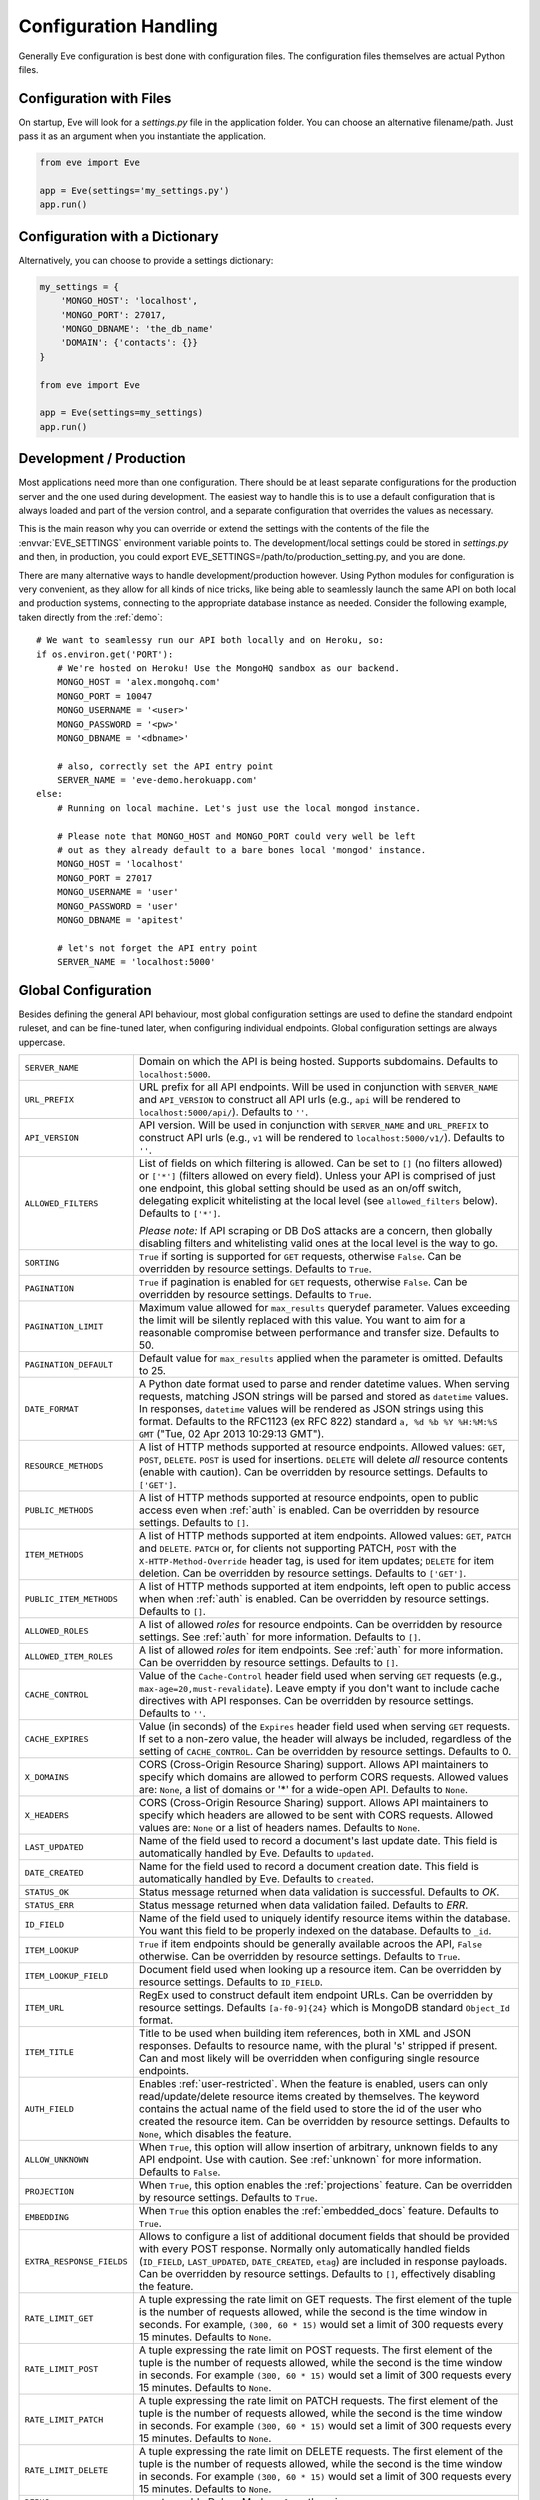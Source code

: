 .. _config:

Configuration Handling
======================
Generally Eve configuration is best done with configuration files. The
configuration files themselves are actual Python files. 

Configuration with Files
------------------------
On startup, Eve will look for a `settings.py` file in the application folder.
You can choose an alternative filename/path. Just pass it as an argument when
you instantiate the application.

.. code-block:: python
    
    from eve import Eve

    app = Eve(settings='my_settings.py')
    app.run()

Configuration with a Dictionary
-------------------------------
Alternatively, you can choose to provide a settings dictionary:

.. code-block:: python
    
    my_settings = {
        'MONGO_HOST': 'localhost',
        'MONGO_PORT': 27017,
        'MONGO_DBNAME': 'the_db_name'
        'DOMAIN': {'contacts': {}} 
    }

    from eve import Eve

    app = Eve(settings=my_settings)
    app.run()

Development / Production
------------------------
Most applications need more than one configuration. There should be at least
separate configurations for the production server and the one used during
development. The easiest way to handle this is to use a default configuration
that is always loaded and part of the version control, and a separate
configuration that overrides the values as necessary.

This is the main reason why you can override or extend the settings with the
contents of the file the :envvar:`EVE_SETTINGS` environment variable points to.
The development/local settings could be stored in `settings.py` and then, in
production, you could export EVE_SETTINGS=/path/to/production_setting.py, and
you are done. 

There are many alternative ways to handle development/production
however. Using Python modules for configuration is very convenient, as they
allow for all kinds of nice tricks, like being able to seamlessly launch the
same API on both local and production systems, connecting to the appropriate
database instance as needed.  Consider the following example, taken directly
from the :ref:`demo`:

::

    # We want to seamlessy run our API both locally and on Heroku, so:
    if os.environ.get('PORT'):
        # We're hosted on Heroku! Use the MongoHQ sandbox as our backend.
        MONGO_HOST = 'alex.mongohq.com'
        MONGO_PORT = 10047
        MONGO_USERNAME = '<user>'
        MONGO_PASSWORD = '<pw>'
        MONGO_DBNAME = '<dbname>'

        # also, correctly set the API entry point
        SERVER_NAME = 'eve-demo.herokuapp.com'
    else:
        # Running on local machine. Let's just use the local mongod instance.

        # Please note that MONGO_HOST and MONGO_PORT could very well be left
        # out as they already default to a bare bones local 'mongod' instance.
        MONGO_HOST = 'localhost'
        MONGO_PORT = 27017
        MONGO_USERNAME = 'user'
        MONGO_PASSWORD = 'user'
        MONGO_DBNAME = 'apitest'

        # let's not forget the API entry point
        SERVER_NAME = 'localhost:5000'


.. _global:

Global Configuration
--------------------
Besides defining the general API behaviour, most global configuration settings
are used to define the standard endpoint ruleset, and can be fine-tuned later,
when configuring individual endpoints. Global configuration settings are always
uppercase. 

.. tabularcolumns:: |p{6.5cm}|p{8.5cm}|

=============================== =========================================
``SERVER_NAME``                 Domain on which the API is being hosted. 
                                Supports subdomains. Defaults to 
                                ``localhost:5000``. 

``URL_PREFIX``                  URL prefix for all API endpoints. Will be used 
                                in conjunction with ``SERVER_NAME`` and 
                                ``API_VERSION`` to construct all API urls 
                                (e.g., ``api`` will be rendered to 
                                ``localhost:5000/api/``).  Defaults to ``''``.

``API_VERSION``                 API version. Will be used in conjunction with 
                                ``SERVER_NAME`` and ``URL_PREFIX`` to construct
                                API urls (e.g., ``v1`` will be rendered to
                                ``localhost:5000/v1/``). Defaults to ``''``.

``ALLOWED_FILTERS``             List of fields on which filtering is allowed. 
                                Can be set to ``[]`` (no filters allowed) or
                                ``['*']`` (filters allowed on every field).
                                Unless your API is comprised of just one
                                endpoint, this global setting should be used as
                                an on/off switch, delegating explicit
                                whitelisting at the local level (see
                                ``allowed_filters`` below). Defaults to
                                ``['*']``.

                                *Please note:* If API scraping or DB DoS
                                attacks are a concern, then globally disabling
                                filters and whitelisting valid ones at the local
                                level is the way to go.

``SORTING``                     ``True`` if sorting is supported for ``GET``
                                requests, otherwise ``False``. Can be overridden
                                by resource settings. Defaults to ``True``.

``PAGINATION``                  ``True`` if pagination is enabled for ``GET`` 
                                requests, otherwise ``False``. Can be overridden
                                by resource settings. Defaults to ``True``.

``PAGINATION_LIMIT``            Maximum value allowed for ``max_results``
                                querydef parameter. Values exceeding the limit
                                will be silently replaced with this value.
                                You want to aim for a reasonable compromise
                                between performance and transfer size. Defaults
                                to 50.

``PAGINATION_DEFAULT``          Default value for ``max_results`` applied when 
                                the parameter is omitted.  Defaults to 25.

``DATE_FORMAT``                 A Python date format used to parse and render 
                                datetime values. When serving requests, 
                                matching JSON strings will be parsed and stored as
                                ``datetime`` values. In responses, ``datetime``
                                values will be rendered as JSON strings using
                                this format. Defaults to the RFC1123 (ex RFC
                                822) standard ``a, %d %b %Y %H:%M:%S GMT`` 
                                ("Tue, 02 Apr 2013 10:29:13 GMT"). 

``RESOURCE_METHODS``            A list of HTTP methods supported at resource 
                                endpoints. Allowed values: ``GET``, ``POST``,
                                ``DELETE``. ``POST`` is used for insertions.
                                ``DELETE`` will delete *all* resource contents
                                (enable with caution). Can be overridden by
                                resource settings. Defaults to ``['GET']``.

``PUBLIC_METHODS``              A list of HTTP methods supported at resource
                                endpoints, open to public access even when
                                :ref:`auth` is enabled. Can be overridden by
                                resource settings. Defaults to ``[]``.

``ITEM_METHODS``                A list of HTTP methods supported at item 
                                endpoints. Allowed values: ``GET``, ``PATCH``
                                and ``DELETE``. ``PATCH`` or, for clients not
                                supporting PATCH, ``POST`` with the
                                ``X-HTTP-Method-Override`` header tag, is used
                                for item updates; ``DELETE`` for item deletion.
                                Can be overridden by resource settings. Defaults
                                to ``['GET']``.  

``PUBLIC_ITEM_METHODS``         A list of HTTP methods supported at item
                                endpoints, left open to public access when when
                                :ref:`auth` is enabled. Can be overridden by
                                resource settings. Defaults to ``[]``.

``ALLOWED_ROLES``               A list of allowed `roles` for resource
                                endpoints. Can be overridden by resource
                                settings. See :ref:`auth` for more
                                information. Defaults to ``[]``.

``ALLOWED_ITEM_ROLES``          A list of allowed `roles` for item endpoints. 
                                See :ref:`auth` for more information. Can be
                                overridden by resource settings.  Defaults to
                                ``[]``.

``CACHE_CONTROL``               Value of the ``Cache-Control`` header field 
                                used when serving ``GET`` requests (e.g., 
                                ``max-age=20,must-revalidate``). Leave empty if
                                you don't want to include cache directives with
                                API responses. Can be overridden by resource
                                settings. Defaults to ``''``.

``CACHE_EXPIRES``               Value (in seconds) of the ``Expires`` header 
                                field used when serving ``GET`` requests. If
                                set to a non-zero value, the header will 
                                always be included, regardless of the setting
                                of ``CACHE_CONTROL``. Can be overridden by
                                resource settings. Defaults to 0.

``X_DOMAINS``                   CORS (Cross-Origin Resource Sharing) support. 
                                Allows API maintainers to specify which domains
                                are allowed to perform CORS requests. Allowed
                                values are: ``None``, a list of domains or '*'
                                for a wide-open API. Defaults to ``None``.

``X_HEADERS``                   CORS (Cross-Origin Resource Sharing) support. 
                                Allows API maintainers to specify which headers
                                are allowed to be sent with CORS requests. Allowed
                                values are: ``None`` or a list of headers names.
                                Defaults to ``None``.
                                

``LAST_UPDATED``                Name of the field used to record a document's 
                                last update date. This field is automatically
                                handled by Eve. Defaults to ``updated``.

``DATE_CREATED``                Name for the field used to record a document
                                creation date. This field is automatically
                                handled by Eve. Defaults to ``created``.

``STATUS_OK``                   Status message returned when data validation is
                                successful. Defaults to `OK`.

``STATUS_ERR``                  Status message returned when data validation
                                failed. Defaults to `ERR`.

``ID_FIELD``                    Name of the field used to uniquely identify
                                resource items within the database. You want
                                this field to be properly indexed on the
                                database.  Defaults to ``_id``. 

``ITEM_LOOKUP``                 ``True`` if item endpoints should be generally 
                                available acroos the API, ``False`` otherwise. 
                                Can be overridden by resource settings. Defaults
                                to ``True``.

``ITEM_LOOKUP_FIELD``           Document field used when looking up a resource
                                item. Can be overridden by resource settings.
                                Defaults to ``ID_FIELD``.

``ITEM_URL``                    RegEx used to construct default item
                                endpoint URLs. Can be overridden by resource
                                settings. Defaults ``[a-f0-9]{24}`` which is
                                MongoDB standard ``Object_Id`` format.

``ITEM_TITLE``                  Title to be used when building item references, 
                                both in XML and JSON responses. Defaults to 
                                resource name, with the plural 's' stripped if
                                present. Can and most likely will be overridden 
                                when configuring single resource endpoints.

``AUTH_FIELD``                  Enables :ref:`user-restricted`. When the
                                feature is enabled, users can only
                                read/update/delete resource items created by
                                themselves. The keyword contains the actual
                                name of the field used to store the id of
                                the user who created the resource item. Can be
                                overridden by resource settings. Defaults to
                                ``None``, which disables the feature. 

``ALLOW_UNKNOWN``               When ``True``, this option will allow insertion
                                of arbitrary, unknown fields to any API
                                endpoint. Use with caution. See :ref:`unknown`
                                for more information. Defaults to ``False``.

``PROJECTION``                  When ``True``, this option enables the
                                :ref:`projections` feature. Can be overridden
                                by resource settings. Defaults to ``True``.

``EMBEDDING``                   When ``True`` this option enables the
                                :ref:`embedded_docs` feature. Defaults to
                                ``True``.

``EXTRA_RESPONSE_FIELDS``       Allows to configure a list of additional
                                document fields that should be provided with
                                every POST response. Normally only
                                automatically handled fields (``ID_FIELD``,
                                ``LAST_UPDATED``, ``DATE_CREATED``, ``etag``)
                                are included in response payloads. Can be
                                overridden by resource settings. Defaults to
                                ``[]``, effectively disabling the feature.

``RATE_LIMIT_GET``              A tuple expressing the rate limit on GET 
                                requests. The first element of the tuple is 
                                the number of requests allowed, while the
                                second is the time window in seconds. For
                                example, ``(300, 60 * 15)`` would set a limit
                                of 300 requests every 15 minutes. Defaults
                                to ``None``.

``RATE_LIMIT_POST``             A tuple expressing the rate limit on POST 
                                requests. The first element of the tuple is 
                                the number of requests allowed, while the
                                second is the time window in seconds. For
                                example ``(300, 60 * 15)`` would set a limit
                                of 300 requests every 15 minutes. Defaults
                                to ``None``. 

``RATE_LIMIT_PATCH``            A tuple expressing the rate limit on PATCH 
                                requests. The first element of the tuple is 
                                the number of requests allowed, while the
                                second is the time window in seconds. For
                                example ``(300, 60 * 15)`` would set a limit
                                of 300 requests every 15 minutes. Defaults
                                to ``None``. 

``RATE_LIMIT_DELETE``           A tuple expressing the rate limit on DELETE 
                                requests. The first element of the tuple is 
                                the number of requests allowed, while the
                                second is the time window in seconds. For
                                example ``(300, 60 * 15)`` would set a limit
                                of 300 requests every 15 minutes. Defaults
                                to ``None``. 

``DEBUG``                       ``True`` to enable Debug Mode, ``False``
                                otherwise. 


``HATEOAS``                     When ``False``, this option disables 
                                :ref:`hateoas_feature`. Defaults to ``True``. 

``MONGO_HOST``                  MongoDB server address. Defaults to ``localhost``.

``MONGO_PORT``                  MongoDB port. Defaults to ``27017``.

``MONGO_USERNAME``              MongoDB user name.

``MONGO_PASSWORD``              MongoDB password.

``MONGO_DBNAME``                MongoDB database name.

``MONGO_QUERY_BLACKLIST``       A list of Mongo query operators that are not
                                allowed to be used in resource filters
                                (``?where=``). Defaults to ``['$where',
                                '$regex']``. 
                                
                                Mongo JavaScript operators are disabled by
                                default, as they might be used as vectors for
                                injection attacks. Javascript queries also tend
                                to be slow and generally can be easily replaced
                                with the (very rich) Mongo query dialect.

``MONGO_WRITE_CONCERN``         A dictionary defining MongoDB write concern
                                settings. All stadard write concern settings 
                                (w, wtimeout, j, fsync) are supported. Defaults
                                to ``{'w': 1}``, which means 'do regular
                                aknowledged writes' (this is also the Mongo
                                default).

                                Please be aware that setting 'w' to a value of
                                2 or greater requires replication to be active
                                or you will be getting 500 errors (the write
                                will still happen; Mongo will just be unable
                                to check that it's being written to multiple
                                servers).
                                
                                Can be overridden at endpoint (Mongo
                                collection) level. See ``mongo_write_concern``
                                below.

``DOMAIN``                      A dict holding the API domain definition.
                                See `Domain Configuration`_.
=============================== =========================================

.. _domain:

Domain Configuration
--------------------
In Eve terminology, a `domain` is the definition of the API structure, the area
where you design your API, fine-tune resources endpoints, and define validation
rules. 

``DOMAIN`` is a :ref:`global configuration setting <global>`: a Python
dictionary where keys are API resources and values their definitions. 

::

    # Here we define two API endpoints, 'people' and 'works', leaving their
    # definitions empty.
    DOMAIN = {
        'people': {},
        'works': {},
        }

In the following two sections, we will customize the `people` resource.

.. _local:

Resource / Item Endpoints
'''''''''''''''''''''''''
Endpoint customization is mostly done by overriding some :ref:`global settings
<global>`, but other unique settings are also available. Resource settings are
always lowercase.

.. tabularcolumns:: |p{6.5cm}|p{8.5cm}|

=============================== ===============================================
``url``                         The endpoint URL. If omitted the resource key 
                                of the ``DOMAIN`` dict will be used to build
                                the URL. As an example, ``contacts`` would make
                                the `people` resource available at
                                ``/contacts`` (instead of ``/people``). URL can
                                be as complex as needed and can be nested
                                relative to another API endpoint (you can have
                                a ``/contacts`` endpoint and then
                                a ``/contacts/overseas`` endpoint. Both are
                                independent of each other and freely
                                configurable.)

``allowed_filters``             List of fields on which filtering is allowed. 
                                Can be set to ``[]`` (no filters allowed), or
                                ``['*']`` (fields allowed on every field).
                                Defaults to ``['*']``.

                                *Please note:* If API scraping or DB DoS
                                attacks are a concern, then globally disabling
                                filters (see ``ALLOWED_FILTERS`` above) and
                                then whitelisting valid ones at the local level
                                is the way to go.

``sorting``                     ``True`` if sorting is enabled, ``False`` 
                                otherwise. Locally overrides ``SORTING``.
                                
``pagination``                  ``True`` if pagination is enabled, ``False``
                                otherwise. Locally overrides ``PAGINATION``.

``resource_methods``            A list of HTTP methods supported at resource 
                                endpoint. Allowed values: ``GET``, ``POST``,
                                ``DELETE``. Locally overrides
                                ``RESOURCE_METHODS``.

                                *Please note:* if you're running version 0.0.5
                                or earlier use the now unsupported ``methods``
                                keyword instead.

``public_methods``              A list of HTTP methods supported at resource
                                endpoint, open to public access even when
                                :ref:`auth` is enabled. Locally overrides
                                ``PUBLIC_METHODS``.

``item_methods``                A list of HTTP methods supported at item 
                                endpoint. Allowed values: ``GET``, ``PATCH``
                                and ``DELETE``. ``PATCH`` or, for clients not
                                supporting PATCH, ``POST`` with the
                                ``X-HTTP-Method-Override`` header tag.
                                Locally overrides ``ITEM_METHODS``.

``public_item_methods``         A list of HTTP methods supported at item
                                endpoint, left open to public access when
                                :ref:`auth` is enabled. Locally overrides
                                ``PUBLIC_ITEM_METHODS``.

``allowed_roles``               A list of allowed `roles` for resource
                                endpoint. See :ref:`auth` for more
                                information. Locally overrides
                                ``ALLOWED_ROLES``.

``allowed_item_roles``          A list of allowed `roles` for item endpoint. 
                                See :ref:`auth` for more information.
                                Locally overrides ``ALLOWED_ITEM_ROLES``.

``cache_control``               Value of the ``Cache-Control`` header field 
                                used when serving ``GET`` requests. Leave empty
                                if you don't want to include cache directives
                                with API responses. Locally overrides
                                ``CACHE_CONTROL``.

``cache_expires``               Value (in seconds) of the ``Expires`` header 
                                field used when serving ``GET`` requests. If
                                set to a non-zero value, the header will 
                                always be included, regardless of the setting
                                of ``CACHE_CONTROL``. Locally overrides
                                ``CACHE_EXPIRES``.

``item_lookup``                 ``True`` if item endpoint should be available, 
                                ``False`` otherwise. Locally overrides
                                ``ITEM_LOOKUP``.

``item_lookup_field``           Field used when looking up a resource
                                item. Locally overrides ``ITEM_LOOKUP_FIELD``.

``item_url``                    RegEx used to construct item endpoint URL.
                                Locally overrides ``ITEM_URL``.

``item_title``                  Title to be used when building item references, 
                                both in XML and JSON responses. Overrides
                                ``ITEM_TITLE``.

``additional_lookup``           Besides the standard item endpoint which
                                defaults to ``/<resource>/<ID_FIELD_value>``,
                                you can optionally define a secondary,
                                read-only, endpoint like
                                ``/<resource>/<person_name>``. You do so by
                                defining a dictionary comprised of two items
                                `field` and `url`. The former is the name of
                                the field used for the lookup. If the field
                                type (as defined in the resource schema_) is
                                a string, then you put a regex in `url`.  If it
                                is an integer, then you just omit `url`, as it
                                is automatically handled.  See the code snippet
                                below for an usage example of this feature.

``datasource``                  Explicitly links API resources to database 
                                collections. See `Advanced Datasource
                                Patterns`_. 

``auth_field``                  Enables :ref:`user-restricted`. When the
                                feature is enabled, users can only
                                read/update/delete resource items created by
                                themselves. The keyword contains the actual
                                name of the field used to store the id of
                                the user who created the resource item. Locally
                                overrides ``AUTH_FIELD``. 

``allow_unknown``               When ``True``, this option will allow insertion
                                of arbitrary, unknown fields to the endpoint.
                                Use with caution. Locally overrides
                                ``ALLOW_UNKNOWN``. See :ref:`unknown` for more
                                information. Defaults to ``False``.

``projection``                  When ``True``, this option enables the
                                :ref:`projections` feature. Locally overrides
                                ``PROJECTION``. Defaults to ``True``.

``embedding``                   When ``True`` this option enables the
                                :ref:`embedded_docs` feature. Defaults to
                                ``True``.

``extra_response_fields``       Allows to configure a list of additional
                                document fields that should be provided with
                                every POST response. Normally only
                                automatically handled fields (``ID_FIELD``,
                                ``LAST_UPDATED``, ``DATE_CREATED``, ``etag``)
                                are included in response payloads. Overrides
                                ``EXTRA_RESPONSE_FIELDS``. 

``hateoas``                     When ``False``, this option disables
                                :ref:`hateoas_feature` for the resource.
                                Defaults to ``True``. 

``mongo_write_concern``         A dictionary defining MongoDB write concern
                                settings for the endpoint datasource. All
                                stadard write concern settings (w, wtimeout, j,
                                fsync) are supported. Defaults to ``{'w': 1}``
                                which means 'do regular aknowledged writes'
                                (this is also the Mongo default.)

                                Please be aware that setting 'w' to a value of
                                2 or greater requires replication to be active
                                or you will be getting 500 errors (the write
                                will still happen; Mongo will just be unable
                                to check that it's being written to multiple
                                servers.)
                                
``authentication``              A class with the authorization logic for the 
                                endpoint. If not provided the eventual
                                general purpose auth class (passed as
                                application constructor argument) will be used. 
                                For details on authentication and authorization 
                                see :ref:`auth`.  Defaults to ``None``,
                                
``embedded_fields``             A list of fields for which :ref:`embedded_docs`
                                is enabled by default. For this feature to work
                                properly fields in the list must be
                                ``embeddable``, and ``embedding`` must be
                                active for the resource.

``schema``                      A dict defining the actual data structure being
                                handled by the resource. Enables data
                                validation. See `Schema Definition`_.

=============================== ===============================================

Here's an example of resource customization, mostly done by overriding global
API settings:

::

    people = {
        # 'title' tag used in item links. Defaults to the resource title minus
        # the final, plural 's' (works fine in most cases but not for 'people')
        'item_title': 'person',

        # by default, the standard item entry point is defined as
        # '/people/<ObjectId>/'. We leave it untouched, and we also enable an
        # additional read-only entry point. This way consumers can also perform 
        # GET requests at '/people/<lastname>'.
        'additional_lookup': {
            'url': '[\w]+',
            'field': 'lastname'
        },

        # We choose to override global cache-control directives for this resource.
        'cache_control': 'max-age=10,must-revalidate',
        'cache_expires': 10,

        # we only allow GET and POST at this resource endpoint.
        'resource_methods': ['GET', 'POST'],
    }

.. _schema:

Schema Definition
-----------------
Unless your API is read-only, you probably want to define resource `schemas`.
Schemas are important because they enable proper validation for incoming
streams.

::

    # 'people' schema definition
    'schema'= {
        'firstname': {
            'type': 'string',
            'minlength': 1,
            'maxlength': 10,
        },
        'lastname': {
            'type': 'string',
            'minlength': 1,
            'maxlength': 15,
            'required': True,
            'unique': True,
        },
        # 'role' is a list, and can only contain values from 'allowed'.
        'role': {
            'type': 'list',
            'allowed': ["author", "contributor", "copy"],
        },
        # An embedded 'strongly-typed' dictionary.
        'location': {
            'type': 'dict',
            'schema': {
                'address': {'type': 'string'},
                'city': {'type': 'string'}
            },
        },
        'born': {
            'type': 'datetime',
        },
    }

As you can see, schema keys are the actual field names, while values are dicts
defining the field validation rules. Allowed validation rules are:

.. tabularcolumns:: |p{6.5cm}|p{8.5cm}|

=============================== ==============================================
``type``                        Field data type. Can be one of the following:
                                ``string``, ``integer``, ``boolean``,
                                ``float``, ``datetime``, ``dict``, ``list``,
                                ``objectid``.

``required``                    If ``True``, the field is mandatory on
                                insertion.

``readonly``                    If ``True``, the field is readonly.

``minlength``, ``maxlength``    Minimum and maximum length allowed for
                                ``string`` and ``list`` types.

``min``, ``max``                Minimum and maximum values allowed for
                                ``integer`` types.

``allowed``                     List of allowed values for ``string`` and 
                                ``list`` types.

``empty``                       Only applies to string fields. If ``False``,
                                validation will fail if the value is empty. 
                                Defaults to ``True``.

``items``                       Defines a list of values allowed in a ``list`` 
                                of fixed length.

``schema``                      Validation schema for ``dict`` types and 
                                arbitrary length ``list`` types. For details 
                                and usage examples, see :ref:`Cerberus documentation <cerberus:schema>`

``unique``                      The value of the field must be unique within
                                the collection.

                                Please note: validation constraints are checked
                                against the database, and not between the
                                payload documents themselves. This causes an
                                interesting corner case: in the event of
                                a multiple documents payload where two or more
                                documents carry the same value for a field
                                where the 'unique' constraint is set, the
                                payload will validate successfully, as there
                                are no duplicates in the database (yet). 
                                
                                If this is an issue, the client can always send
                                the documents one at a time for insertion, or
                                validate locally before submitting the payload
                                to the API.

``data_relation``               Allows to specify a referential integrity rule
                                that the value must satisfy in order to
                                validate. It is a dict with three keys:

                                - ``resource``: the name of the resource being referenced;
                                - ``field``: the field name in the foreign resource;
                                - ``embeddable``: set to ``True`` if clients can request the referenced document to be embedded with the serialization. See :ref:`embedded_docs`. Defaults to ``False``.

``nullable``                    If ``True`` the field value can be set to 
                                ``None``. 

``default``                     The default value for the field. When serving
                                POST (create) requests, missing fields will be
                                assigned the configured default values.
=============================== ==============================================

Schema syntax is based on Cerberus_ and yes, it can be extended.  In fact, Eve
itself extends the original grammar by adding the ``unique`` and
``data_relation`` keywords, along with the ``objectid`` datatype. For more
information on custom validation and usage examples see :ref:`validation`.

In :ref:`local` you customized the `people` endpoint. Then, in this section,
you defined `people` validation rules. Now you are ready to update the domain
which was originally set up in `Domain Configuration`_:

::

    # add the schema to the 'people' resource definition
    people['schema'] = schema
    # update the domain
    DOMAIN['people'] = people

Advanced Datasource Patterns
----------------------------
The ``datasource`` keyword allows to explicitly link API resources to database
collections. If omitted, the domain resource key is assumed to also be the name
of the database collection. It is a dictionary with four allowed keys: 

.. tabularcolumns:: |p{6.5cm}|p{8.5cm}|

=============================== ==============================================
``source``                      Name of the database collection consumed by the 
                                resource.  If omitted, the resource name is
                                assumed to also be a valid collection name. See
                                :ref:`source`.

``filter``                      Database query used to retrieve and validate 
                                data. If omitted, by default the whole
                                collection is retrievied. See :ref:`filter`.

``projection``                  Fieldset exposed by the endpoint. If omitted,
                                by default all fields will be returned to the
                                client. See :ref:`projection`.

``default_sort``                Default sorting for documents retrieved at the
                                endpoint. If omitted, documents will be
                                returned with the default database order.
                                A valid statement would be:

                                ``'datasource': {'default_sort': [('name':
                                1)]}``

                                For more informations on sort and filters see
                                :ref:`filters`.

=============================== ==============================================

.. _filter:

Predefined Database Filters
'''''''''''''''''''''''''''
Database filters for the API endpoint are set with the ``filter`` keyword.

::

    people = {
        'datasource': {
            'filter': {'username': {'$exists': True}}
            }
        }
  
In the example above, the API endpoint for the `people` resource will only
expose and update documents with an existing `username` field.

Predefined filters run on top of user queries (GET requests with `where`
clauses) and standard conditional requests (`If-Modified-Since`, etc.)

Please note that datasource filters are applied on GET, PATCH and DELETE
requests. If your resource allows POST requests (document insertions),
then you will probably want to set the validation rules accordingly (in our
example, 'username' should probably be a required field).

.. _source:

Multiple API Endpoints, One Datasource
''''''''''''''''''''''''''''''''''''''
Multiple API endpoints can target the same database collection. For
example you can set both ``/admins`` and ``/users`` to read and write from
the same `people` collection on the database.

::

    people = {
        'datasource': {
            'source': 'people', 
            'filter': {'userlevel': 1}
            }
        }

The above setting will retrieve, edit and delete only documents from the
`people` collection with a `userlevel` of 1.

.. _projection:

Limiting the Fieldset Exposed by the API Endpoint
'''''''''''''''''''''''''''''''''''''''''''''''''
By default API responses to GET requests will include all fields defined by the
corresponding resource schema_. The ``projection`` setting of the `datasource`
resource keyword allows you to redefine the fieldset.

::

    people = {
        'datasource': {
            'projection': {'username': 1}
            }
        }

The above setting will expose only the `username` field to GET requests, no
matter the schema_ defined for the resource. Please note that POST and PATCH
methods will still allow the whole schema to be manipulated. This feature can
come in handy when you want to protect insertion and modification behind an
:ref:`auth` scheme while leaving read access open to the public.

.. _Cerberus: http://cerberus.readthedocs.org
